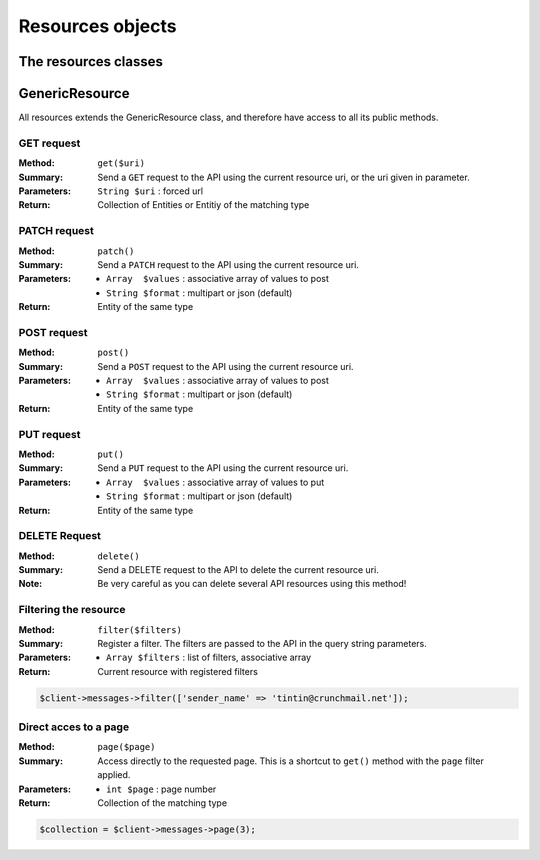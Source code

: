 
=================
Resources objects
=================

The resources classes
======================


GenericResource
===============

All resources extends the GenericResource class, and therefore have access to
all its public methods.


GET request
-----------

:Method: ``get($uri)``
:Summary: Send a ``GET`` request to the API using the current resource uri, or
          the uri given in parameter.
:Parameters: ``String $uri`` : forced url
:Return: Collection of Entities or Entitiy of the matching type


PATCH request
-------------

:Method: ``patch()``
:Summary: Send a ``PATCH`` request to the API using the current resource uri.
:Parameters:
    - ``Array  $values`` : associative array of values to post
    - ``String $format`` : multipart or json (default)
:Return: Entity of the same type


POST request
------------

:Method: ``post()``
:Summary: Send a ``POST`` request to the API using the current resource uri.
:Parameters:
    - ``Array  $values`` : associative array of values to post
    - ``String $format`` : multipart or json (default)
:Return: Entity of the same type


PUT request
-----------

:Method: ``put()``
:Summary: Send a ``PUT`` request to the API using the current resource uri.
:Parameters:
    - ``Array  $values`` : associative array of values to put
    - ``String $format`` : multipart or json (default)
:Return: Entity of the same type


DELETE Request
--------------

:Method: ``delete()``
:Summary: Send a DELETE request to the API to delete the current resource uri.
:Note: Be very careful as you can delete several API resources using this
       method!


Filtering the resource
----------------------

:Method: ``filter($filters)``
:Summary: Register a filter. The filters are passed to the API in the query
          string parameters.
:Parameters:
    - ``Array $filters`` : list of filters, associative array
:Return: Current resource with registered filters

.. code-block:: php

    $client->messages->filter(['sender_name' => 'tintin@crunchmail.net']);


Direct acces to a page
----------------------

:Method: ``page($page)``
:Summary: Access directly to the requested page. This is a shortcut to
          ``get()`` method with the ``page`` filter applied.
:Parameters:
    - ``int $page`` : page number
:Return: Collection of the matching type

.. code-block:: php

    $collection = $client->messages->page(3);

